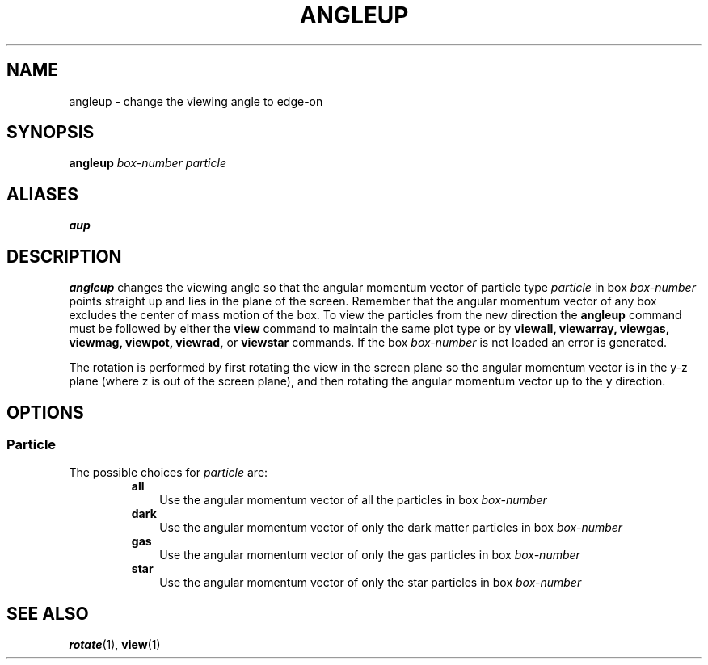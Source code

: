 .TH ANGLEUP  1 "22 MARCH 1994"  "KQ Release 2.0" "TIPSY COMMANDS"
.SH NAME
angleup \- change the viewing angle to edge-on
.SH SYNOPSIS
.B angleup
.I box-number
.I particle
.SH ALIASES
.B aup
.SH DESCRIPTION
.B angleup
changes the viewing angle so that the angular momentum vector of
particle type 
.I particle 
in box 
.I box-number
points straight up and lies in the plane of the screen.
Remember that the angular momentum vector of any box excludes the
center of mass motion of the box.  To view the particles from the new
direction the 
.B angleup
command must be followed by either the
.B view
command to maintain the same plot type or by
.B viewall,
.B viewarray,
.B viewgas,
.B viewmag,
.B viewpot,
.B viewrad,
or
.B viewstar
commands.
If the box
.I box-number 
is not loaded an error is generated.
.P
The rotation is performed by first rotating the view in the screen
plane so the angular momentum vector is in the y-z plane (where z is out of
the screen plane), and then rotating the angular momentum vector up
to the y direction.

.SH OPTIONS
.SS Particle
.LP
The possible choices for
.I particle
are:
.RS
.TP 3
.B all
Use the angular momentum vector of all the particles in box
.I box-number
.TP 3
.B dark
Use the angular momentum vector of only the dark matter particles in box
.I box-number
.TP 3
.B gas
Use the angular momentum vector of only the gas particles in box
.I box-number
.TP 3
.B star
Use the angular momentum vector of only the star particles in box
.I box-number
.RE
.SH SEE ALSO
.BR rotate (1),
.BR view (1)
